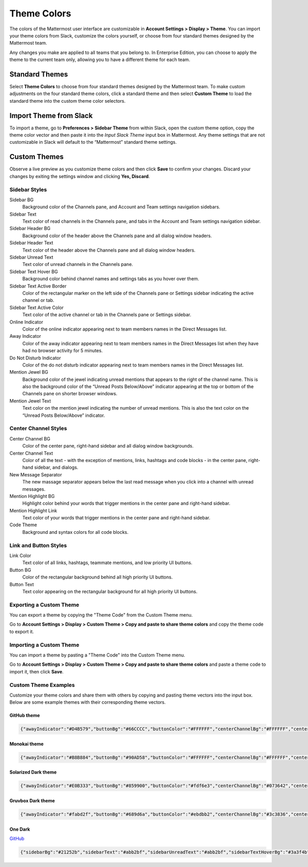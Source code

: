 .. _theme-colors:

Theme Colors
============

The colors of the Mattermost user interface are customizable in **Account Settings > Display > Theme**. You can import your theme colors from Slack, customize the colors yourself, or choose from four standard themes designed by the Mattermost team.

Any changes you make are applied to all teams that you belong to. In Enterprise Edition, you can choose to apply the theme to the current team only, allowing you to have a different theme for each team.

Standard Themes
---------------

Select **Theme Colors** to choose from four standard themes designed by the Mattermost team. To make custom adjustments on the four standard theme colors, click a standard theme and then select **Custom Theme** to load the standard theme into the custom theme color selectors.

Import Theme from Slack
-----------------------

To import a theme, go to **Preferences > Sidebar Theme** from within Slack, open the custom theme option, copy the theme color vector and then paste it into the *Input Slack Theme* input box in Mattermost. Any theme settings that are not customizable in Slack will default to the “Mattermost” standard theme settings.

Custom Themes
-------------

Observe a live preview as you customize theme colors and then click **Save** to confirm your changes. Discard your changes by exiting the settings window and clicking **Yes, Discard**.

Sidebar Styles
~~~~~~~~~~~~~~

Sidebar BG
  Background color of the Channels pane, and Account and Team settings navigation sidebars.
Sidebar Text
  Text color of read channels in the Channels pane, and tabs in the Account and Team settings navigation sidebar.
Sidebar Header BG
  Background color of the header above the Channels pane and all dialog window headers.
Sidebar Header Text
  Text color of the header above the Channels pane and all dialog window headers.
Sidebar Unread Text
  Text color of unread channels in the Channels pane.
Sidebar Text Hover BG
  Background color behind channel names and settings tabs as you hover over them.
Sidebar Text Active Border
	Color of the rectangular marker on the left side of the Channels pane or Settings sidebar indicating the active channel or tab.
Sidebar Text Active Color
	Text color of the active channel or tab in the Channels pane or Settings sidebar.
Online Indicator
	Color of the online indicator appearing next to team members names in the Direct Messages list.
Away Indicator
	Color of the away indicator appearing next to team members names in the Direct Messages list when they have had no browser activity for 5 minutes.
Do Not Disturb Indicator
	Color of the do not disturb indicator appearing next to team members names in the Direct Messages list.
Mention Jewel BG
	Background color of the jewel indicating unread mentions that appears to the right of the channel name. This is also the background color of the “Unread Posts Below/Above” indicator appearing at the top or bottom of the Channels pane on shorter browser windows.
Mention Jewel Text
	Text color on the mention jewel indicating the number of unread mentions. This is also the text color on the “Unread Posts Below/Above” indicator.

Center Channel Styles
~~~~~~~~~~~~~~~~~~~~~

Center Channel BG
	Color of the center pane, right-hand sidebar and all dialog window backgrounds.
Center Channel Text
	Color of all the text - with the exception of mentions, links, hashtags and code blocks - in the center pane, right-hand sidebar, and dialogs.
New Message Separator
	The new massage separator appears below the last read message when you click into a channel with unread messages.
Mention Highlight BG
	Highlight color behind your words that trigger mentions in the center pane and right-hand sidebar.
Mention Highlight Link
	Text color of your words that trigger mentions in the center pane and right-hand sidebar.
Code Theme
	Background and syntax colors for all code blocks.

Link and Button Styles
~~~~~~~~~~~~~~~~~~~~~~

Link Color
	Text color of all links, hashtags, teammate mentions, and low priority UI buttons.
Button BG
	Color of the rectangular background behind all high priority UI buttons.
Button Text
	Text color appearing on the rectangular background for all high priority UI buttons.

Exporting a Custom Theme
~~~~~~~~~~~~~~~~~~~~~~~~

You can export a theme by copying the "Theme Code" from the Custom Theme menu.

Go to **Account Settings > Display > Custom Theme > Copy and paste to share theme colors** and copy the theme code to export it.

Importing a Custom Theme
~~~~~~~~~~~~~~~~~~~~~~~~

You can import a theme by pasting a "Theme Code" into the Custom Theme menu.

Go to **Account Settings > Display > Custom Theme > Copy and paste to share theme colors** and paste a theme code to import it, then click **Save**.

Custom Theme Examples
~~~~~~~~~~~~~~~~~~~~~

Customize your theme colors and share them with others by copying and pasting theme vectors into the input box. Below are some example themes with their corresponding theme vectors.

GitHub theme
^^^^^^^^^^^^

.. image:: ../../images/theme2.PNG
  :alt: theme2

.. code-block:: none

  {"awayIndicator":"#D4B579","buttonBg":"#66CCCC","buttonColor":"#FFFFFF","centerChannelBg":"#FFFFFF","centerChannelColor":"#444444","codeTheme":"github","linkColor":"#3DADAD","mentionBg":"#66CCCC","mentionColor":"#FFFFFF","mentionHighlightBg":"#3DADAD","mentionHighlightLink":"#FFFFFF","newMessageSeparator":"#F2777A","onlineIndicator":"#52ADAD","sidebarBg":"#F2F0EC","sidebarHeaderBg":"#E8E6DF","sidebarHeaderTextColor":"#424242","sidebarText":"#2E2E2E","sidebarTextActiveBorder":"#66CCCC","sidebarTextActiveColor":"#594545","sidebarTextHoverBg":"#E0E0E0","sidebarUnreadText":"#515151"}

Monokai theme
^^^^^^^^^^^^^

.. image:: ../../images/theme3.PNG
  :alt: theme3

.. code-block:: none

  {"awayIndicator":"#B8B884","buttonBg":"#90AD58","buttonColor":"#FFFFFF","centerChannelBg":"#FFFFFF","centerChannelColor":"#444444","codeTheme":"monokai","linkColor":"#90AD58","mentionBg":"#7E9949","mentionColor":"#FFFFFF","mentionHighlightBg":"#54850C","mentionHighlightLink":"#FFFFFF","newMessageSeparator":"#90AD58","onlineIndicator":"#99CB3F","sidebarBg":"#262626","sidebarHeaderBg":"#363636","sidebarHeaderTextColor":"#FFFFFF","sidebarText":"#FFFFFF","sidebarTextActiveBorder":"#7E9949","sidebarTextActiveColor":"#FFFFFF","sidebarTextHoverBg":"#525252","sidebarUnreadText":"#CCCCCC"}

Solarized Dark theme
^^^^^^^^^^^^^^^^^^^^

.. image:: ../../images/themeSolarizedDark.PNG
  :alt: themeSolarizedDark

.. code-block:: none

  {"awayIndicator":"#E0B333","buttonBg":"#859900","buttonColor":"#fdf6e3","centerChannelBg":"#073642","centerChannelColor":"#93a1a1","codeTheme":"solarized-dark","linkColor":"#268bd2","mentionBj":"#dc322f","mentionColor":"#ffffff","mentionHighlightBg":"#d33682","mentionHighlightLink":"#268bd2","newMessageSeparator":"#cb4b16","onlineIndicator":"#2AA198","sidebarBg":"#073642","sidebarHeaderBg":"#002B36","sidebarHeaderTextColor":"#FDF6E3","sidebarText":"#FDF6E3","sidebarTextActiveBorder":"#d33682","sidebarTextActiveColor":"#FDF6E3","sidebarTextHoverBg":"#CB4B16","sidebarUnreadText":"#FDF6E3","errorTextColor":"#dc322f"}

Gruvbox Dark theme
^^^^^^^^^^^^^^^^^^

.. image:: ../../images/themeGruvboxDark.PNG
  :alt: themeGruvboxDark

.. code-block:: none

  {"awayIndicator":"#fabd2f","buttonBg":"#689d6a","buttonColor":"#ebdbb2","centerChannelBg":"#3c3836","centerChannelColor":"#ebdbb2","codeTheme":"monokai","errorTextColor":"#fb4934","linkColor":"#83a598","mentionBj":"#b16286","mentionColor":"#fbf1c7","mentionHighlightBg":"#d65d0e","mentionHighlightLink":"#fbf1c7","newMessageSeparator":"#d65d0e","onlineIndicator":"#b8bb26","sidebarBg":"#282828","sidebarHeaderBg":"#1d2021","sidebarHeaderTextColor":"#ebdbb2","sidebarText":"#ebdbb2","sidebarTextActiveBorder":"#d65d0e","sidebarTextActiveColor":"#fbf1c7","sidebarTextHoverBg":"#d65d0e","sidebarUnreadText":"#fe8019"}

One Dark
^^^^^^^^

.. image:: ../../images/themeOneDark.png
  :alt: themeOneDark

`GitHub <https://github.com/georgewitteman/one-dark-mattermost>`_

.. code-block:: none

  {"sidebarBg":"#21252b","sidebarText":"#abb2bf","sidebarUnreadText":"#abb2bf","sidebarTextHoverBg":"#3a3f4b","sidebarTextActiveBorder":"#4d78cc","sidebarTextActiveColor":"#d7dae0","sidebarHeaderBg":"#282c34","sidebarHeaderTextColor":"#abb2bf","onlineIndicator":"#98c379","awayIndicator":"#d19a66","dndIndicator":"#be5046","mentionBj":"#98c379","mentionColor":"#ffffff","centerChannelBg":"#282c34","centerChannelColor":"#abb2bf","newMessageSeparator":"#c67add","linkColor":"#61afef","buttonBg":"#4d78cc","buttonColor":"#ffffff","errorTextColor":"#f44747","mentionHighlightBg":"#525a69","mentionHighlightLink":"#61afef","codeTheme":"monokai","mentionBg":"#98c379"}

